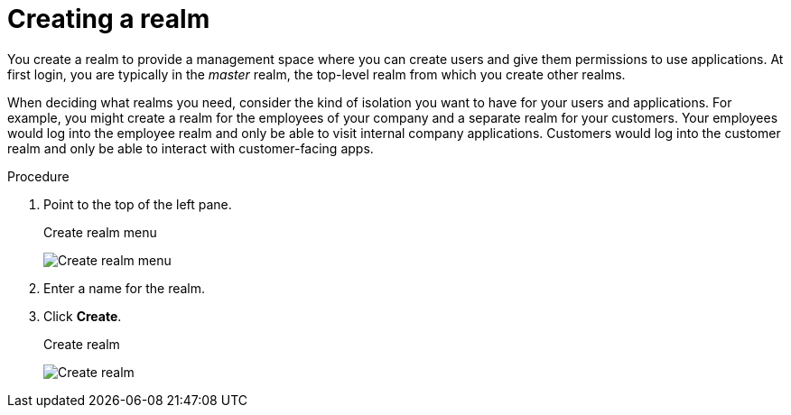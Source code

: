 
[id=proc-creating-a-realm_{context}]
= Creating a realm

[role="_abstract"]
You create a realm to provide a management space where you can create users and give them permissions to use applications. At first login, you are typically in the _master_ realm, the top-level realm from which you create other realms.

When deciding what realms you need, consider the kind of isolation you want to have for your users and applications.  For example, you might create a realm for the employees of your company and a separate realm for your customers.
Your employees would log into the employee realm and only be able to visit internal company applications.  Customers would log into the customer
realm and only be able to interact with customer-facing apps. 

.Procedure

. Point to the top of the left pane.

ifeval::[{project_product}==true]
. Click *Add Realm*.
endif::[]
ifeval::[{project_community}==true]
. Click *Create Realm*.
endif::[]
+
.Create realm menu
image:{project_images}/create-realm-menu.png[Create realm menu]

. Enter a name for the realm.

. Click *Create*.
+
.Create realm
image:{project_images}/create-realm.png[Create realm]

ifeval::[{project_product}==true]
The current realm is now set to the realm you just created.  You can switch between managing different realms by pointing to the top left corner to click *Select Realm*.
endif::[]
ifeval::[{project_community}==true]
The current realm is now set to the realm you just created. You can switch between managing different realms by pointing to the top left corner to select from dropdown.
endif::[]

